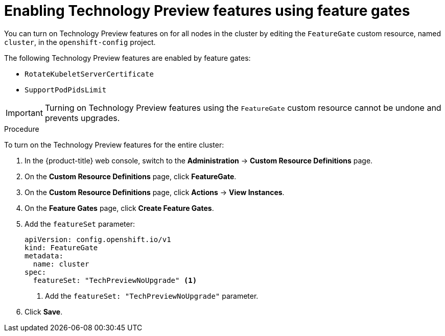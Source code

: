 // Module included in the following assemblies:
//
// * nodes/nodes-cluster-enabling-features.adoc
// * post_installation_configuration/cluster-tasks.adoc

[id="nodes-cluster-enabling-features-cluster_{context}"]
= Enabling Technology Preview features using feature gates

You can turn on Technology Preview features on for all nodes in the cluster by
editing the `FeatureGate` custom resource, named `cluster`, in the `openshift-config` project.

The following Technology Preview features are enabled by feature gates:

* `RotateKubeletServerCertificate`

* `SupportPodPidsLimit`

[IMPORTANT]
====
Turning on Technology Preview features using the `FeatureGate` custom resource cannot be undone and prevents upgrades.
====

.Procedure

To turn on the Technology Preview features for the entire cluster:

. In the {product-title} web console, switch to the *Administration* -> *Custom Resource Definitions* page.

. On the *Custom Resource Definitions* page, click *FeatureGate*.

. On the *Custom Resource Definitions* page, click *Actions* -> *View Instances*.

. On the *Feature Gates* page, click *Create Feature Gates*.

. Add the `featureSet` parameter:
+
[source,yaml]
----
apiVersion: config.openshift.io/v1
kind: FeatureGate
metadata:
  name: cluster
spec:
  featureSet: "TechPreviewNoUpgrade" <1>
----
<1> Add the `featureSet: "TechPreviewNoUpgrade"` parameter.

. Click *Save*.
